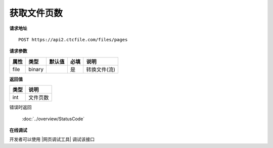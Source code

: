 **获取文件页数**
==================================

**请求地址**

::

   POST https://api2.ctcfile.com/files/pages

**请求参数**

==== ====== ====== ==== ============
属性 类型   默认值 必填 说明
==== ====== ====== ==== ============
file binary        是   转换文件(流)
==== ====== ====== ==== ============

**返回值**

====== ======
类型   说明
====== ======
int    文件页数
====== ======


错误时返回

   :doc:`../overview/StatusCode`

**在线调试**

开发者可以使用 |网页调试工具| 调试该接口

.. |网页调试工具| raw:: html

   <a href="https://api2.ctcfile.com/swagger/index.html#/%E6%96%87%E4%BB%B6%E6%8E%A5%E5%8F%A3/post_files_pages" target="_blank">网页调试工具</a>